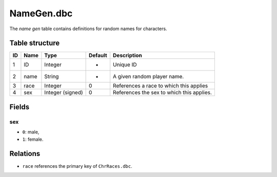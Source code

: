 .. _file-formats-dbc-namegen:

===========
NameGen.dbc
===========

The *name gen* table contains definitions for random names for
characters.

Table structure
---------------

+------+----------+--------------------+-----------+---------------------------------------------+
| ID   | Name     | Type               | Default   | Description                                 |
+======+==========+====================+===========+=============================================+
| 1    | ID       | Integer            | -         | Unique ID                                   |
+------+----------+--------------------+-----------+---------------------------------------------+
| 2    | name     | String             | -         | A given random player name.                 |
+------+----------+--------------------+-----------+---------------------------------------------+
| 3    | race     | Integer            | 0         | References a race to which this applies     |
+------+----------+--------------------+-----------+---------------------------------------------+
| 4    | sex      | Integer (signed)   | 0         | References the sex to which this applies.   |
+------+----------+--------------------+-----------+---------------------------------------------+

Fields
------

sex
~~~

-  ``0``: male,
-  ``1``: female.

Relations
---------

-  ``race`` references the primary key of ``ChrRaces.dbc``.
